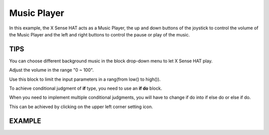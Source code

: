 Music Player
=============

In this example, the X Sense HAT acts as a Music Player, the up and down buttons of the joystick to control the volume of the Music Player and the left and right buttons to control the pause or play of the music.

TIPS
-----

You can choose different background music in the block drop-down menu to let X Sense HAT play.

.. image:: img/tip20.png
  :width: 510
  :align: center

Adjust the volume in the range "0 ~ 100".

.. image:: img/tip21.png
  :width: 500
  :align: center

Use this block to limit the input parameters in a rang(from low() to high()).

.. image:: img/tip61.png
  :width: 460
  :align: center

To achieve conditional judgment of **if** type, you need to use an **if do** block.

.. image:: img/tip31.png
  :width: 150
  :align: center

When you need to implement multiple conditional judgments, you will have to change if do into if else do or else if do.

This can be achieved by clicking on the upper left corner setting icon.

.. image:: img/tip73.png
  :width: 420
  :align: center

EXAMPLE
---------

.. image:: img/example5.png
  :width: 750
  :align: center

